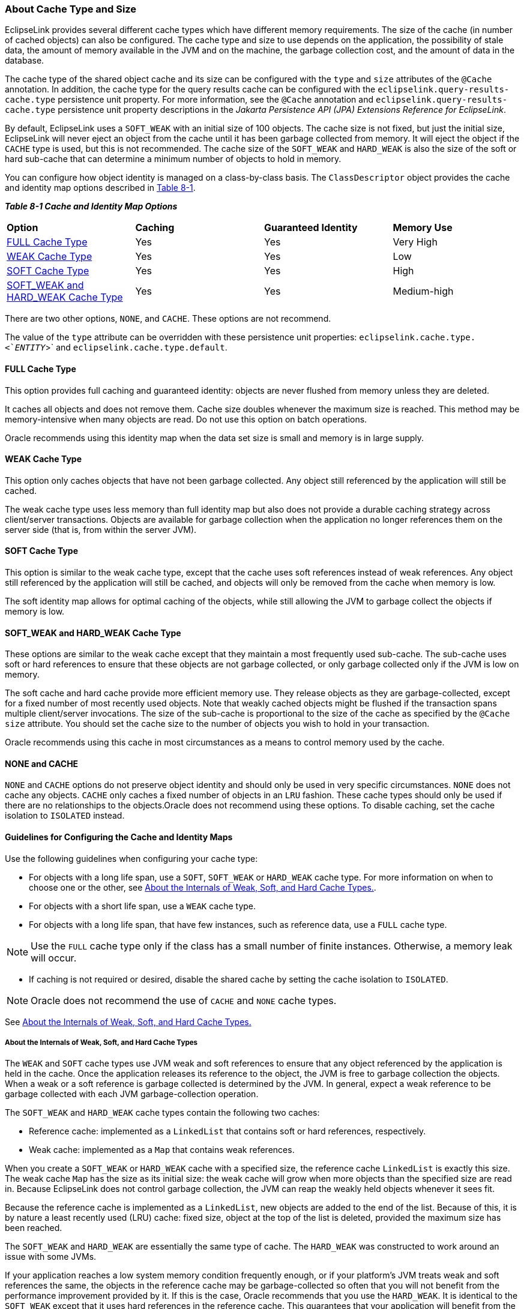 ///////////////////////////////////////////////////////////////////////////////

    Copyright (c) 2022 Oracle and/or its affiliates. All rights reserved.

    This program and the accompanying materials are made available under the
    terms of the Eclipse Public License v. 2.0, which is available at
    http://www.eclipse.org/legal/epl-2.0.

    This Source Code may also be made available under the following Secondary
    Licenses when the conditions for such availability set forth in the
    Eclipse Public License v. 2.0 are satisfied: GNU General Public License,
    version 2 with the GNU Classpath Exception, which is available at
    https://www.gnu.org/software/classpath/license.html.

    SPDX-License-Identifier: EPL-2.0 OR GPL-2.0 WITH Classpath-exception-2.0

///////////////////////////////////////////////////////////////////////////////
[[CACHE002]]
=== About Cache Type and Size

EclipseLink provides several different cache types which have different
memory requirements. The size of the cache (in number of cached objects)
can also be configured. The cache type and size to use depends on the
application, the possibility of stale data, the amount of memory
available in the JVM and on the machine, the garbage collection cost,
and the amount of data in the database.

The cache type of the shared object cache and its size can be configured
with the `type` and `size` attributes of the `@Cache` annotation. In
addition, the cache type for the query results cache can be configured
with the `eclipselink.query-results-cache.type` persistence unit
property. For more information, see the `@Cache` annotation and
`eclipselink.query-results-cache.type` persistence unit property
descriptions in the _Jakarta Persistence API (JPA) Extensions Reference
for EclipseLink_.

By default, EclipseLink uses a `SOFT_WEAK` with an initial size of 100
objects. The cache size is not fixed, but just the initial size,
EclipseLink will never eject an object from the cache until it has been
garbage collected from memory. It will eject the object if the `CACHE`
type is used, but this is not recommended. The cache size of the
`SOFT_WEAK` and `HARD_WEAK` is also the size of the soft or hard
sub-cache that can determine a minimum number of objects to hold in
memory.

You can configure how object identity is managed on a class-by-class
basis. The `ClassDescriptor` object provides the cache and identity map
options described in link:#CHEJBDHH[Table 8-1].

[[OTLCG93799]][[sthref59]][[CHEJBDHH]]

*_Table 8-1 Cache and Identity Map Options_*

|========================================================
|*Option* |*Caching* |*Guaranteed Identity* |*Memory Use*
a|link:#CHEHGEEB[FULL Cache Type]|Yes |Yes |Very High
a|link:#CHEGIBAC[WEAK Cache Type]|Yes |Yes |Low
a|link:#CACHBJGE[SOFT Cache Type]|Yes |Yes |High
a|link:#CHEJDCBH[SOFT_WEAK and HARD_WEAK Cache Type]|Yes |Yes |Medium-high
|========================================================

There are two other options, `NONE`, and `CACHE`. These options are not
recommend.

The value of the `type` attribute can be overridden with these
persistence unit properties: `eclipselink.cache.type.<`__ENTITY__`>` and
`eclipselink.cache.type.default`.

[[CHEHGEEB]][[OTLCG00180]]

==== FULL Cache Type

This option provides full caching and guaranteed identity: objects are
never flushed from memory unless they are deleted.

It caches all objects and does not remove them. Cache size doubles
whenever the maximum size is reached. This method may be
memory-intensive when many objects are read. Do not use this option on
batch operations.

Oracle recommends using this identity map when the data set size is
small and memory is in large supply.

[[CHEGIBAC]][[OTLCG00181]]

==== WEAK Cache Type

This option only caches objects that have not been garbage collected.
Any object still referenced by the application will still be cached.

The weak cache type uses less memory than full identity map but also
does not provide a durable caching strategy across client/server
transactions. Objects are available for garbage collection when the
application no longer references them on the server side (that is, from
within the server JVM).

[[CACHBJGE]][[OTLCG93800]]

==== SOFT Cache Type

This option is similar to the weak cache type, except that the cache
uses soft references instead of weak references. Any object still
referenced by the application will still be cached, and objects will
only be removed from the cache when memory is low.

The soft identity map allows for optimal caching of the objects, while
still allowing the JVM to garbage collect the objects if memory is low.

[[CHEJDCBH]][[OTLCG00182]]

==== SOFT_WEAK and HARD_WEAK Cache Type

These options are similar to the weak cache except that they maintain a
most frequently used sub-cache. The sub-cache uses soft or hard
references to ensure that these objects are not garbage collected, or
only garbage collected only if the JVM is low on memory.

The soft cache and hard cache provide more efficient memory use. They
release objects as they are garbage-collected, except for a fixed number
of most recently used objects. Note that weakly cached objects might be
flushed if the transaction spans multiple client/server invocations. The
size of the sub-cache is proportional to the size of the cache as
specified by the `@Cache` `size` attribute. You should set the cache
size to the number of objects you wish to hold in your transaction.

Oracle recommends using this cache in most circumstances as a means to
control memory used by the cache.

[[CHEEBFCI]][[OTLCG00183]]

==== NONE and CACHE

`NONE` and `CACHE` options do not preserve object identity and should
only be used in very specific circumstances. `NONE` does not cache any
objects. `CACHE` only caches a fixed number of objects in an `LRU`
fashion. These cache types should only be used if there are no
relationships to the objects.Oracle does not recommend using these
options. To disable caching, set the cache isolation to `ISOLATED`
instead.

[[OTLCG94332]]

[[sthref60]]

==== Guidelines for Configuring the Cache and Identity Maps

Use the following guidelines when configuring your cache type:

* For objects with a long life span, use a `SOFT`, `SOFT_WEAK` or
`HARD_WEAK` cache type. For more information on when to choose one or
the other, see link:#CDEJFBEH[About the Internals of Weak, Soft, and
Hard Cache Types.].
* For objects with a short life span, use a `WEAK` cache type.
* For objects with a long life span, that have few instances, such as
reference data, use a `FULL` cache type.

NOTE: Use the `FULL` cache type only if the class has a small number of finite
instances. Otherwise, a memory leak will occur.

* If caching is not required or desired, disable the shared cache by
setting the cache isolation to `ISOLATED`.

NOTE: Oracle does not recommend the use of `CACHE` and `NONE` cache types.

See link:#CDEJFBEH[About the Internals of Weak, Soft, and Hard Cache
Types.]

[[CDEJFBEH]][[OTLCG94333]]

===== About the Internals of Weak, Soft, and Hard Cache Types

The `WEAK` and `SOFT` cache types use JVM weak and soft references to
ensure that any object referenced by the application is held in the
cache. Once the application releases its reference to the object, the
JVM is free to garbage collection the objects. When a weak or a soft
reference is garbage collected is determined by the JVM. In general,
expect a weak reference to be garbage collected with each JVM
garbage-collection operation.

The `SOFT_WEAK` and `HARD_WEAK` cache types contain the following two
caches:

* Reference cache: implemented as a `LinkedList` that contains soft or
hard references, respectively.
* Weak cache: implemented as a `Map` that contains weak references.

When you create a `SOFT_WEAK` or `HARD_WEAK` cache with a specified
size, the reference cache `LinkedList` is exactly this size. The weak
cache `Map` has the size as its initial size: the weak cache will grow
when more objects than the specified size are read in. Because
EclipseLink does not control garbage collection, the JVM can reap the
weakly held objects whenever it sees fit.

Because the reference cache is implemented as a `LinkedList`, new
objects are added to the end of the list. Because of this, it is by
nature a least recently used (LRU) cache: fixed size, object at the top
of the list is deleted, provided the maximum size has been reached.

The `SOFT_WEAK` and `HARD_WEAK` are essentially the same type of cache.
The `HARD_WEAK` was constructed to work around an issue with some JVMs.

If your application reaches a low system memory condition frequently
enough, or if your platform's JVM treats weak and soft references the
same, the objects in the reference cache may be garbage-collected so
often that you will not benefit from the performance improvement
provided by it. If this is the case, Oracle recommends that you use the
`HARD_WEAK`. It is identical to the `SOFT_WEAK` except that it uses hard
references in the reference cache. This guarantees that your application
will benefit from the performance improvement provided by it.

When an object in a `HARD_WEAK` or `SOFT_WEAK` is pushed out of the
reference cache, it gets put in the weak cache. Although it is still
cached, EclipseLink cannot guarantee that it will be there for any
length of time because the JVM can decide to garbage-collect weak
references at anytime.
